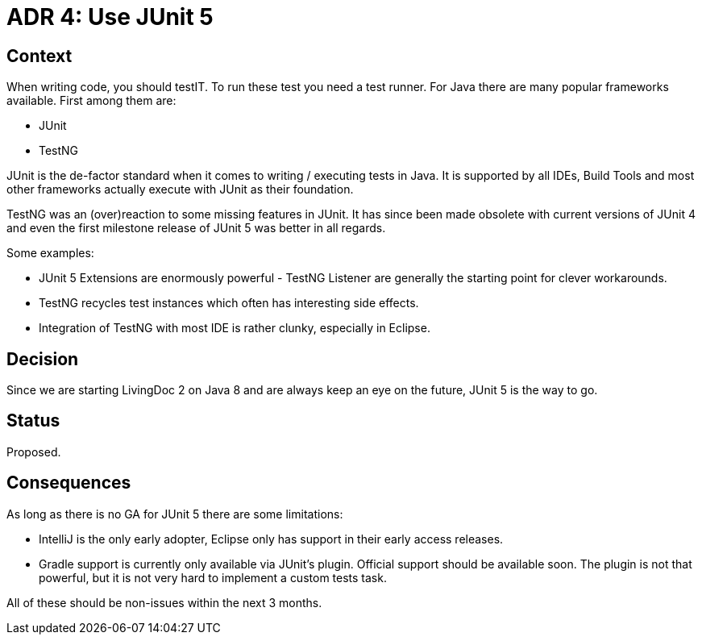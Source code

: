 = ADR 4: Use JUnit 5

== Context

When writing code, you should testIT. To run these test you need a
test runner. For Java there are many popular frameworks available.
First among them are:

* JUnit
* TestNG

JUnit is the de-factor standard when it comes to writing / executing
tests in Java. It is supported by all IDEs, Build Tools and most other
frameworks actually execute with JUnit as their foundation.

TestNG was an (over)reaction to some missing features in JUnit.
It has since been made obsolete with current versions of JUnit 4 and
even the first milestone release of JUnit 5 was better in all regards.

Some examples:

* JUnit 5 Extensions are enormously powerful - TestNG Listener are generally
the starting point for clever workarounds.
* TestNG recycles test instances which often has interesting side effects.
* Integration of TestNG with most IDE is rather clunky, especially in Eclipse.

== Decision

Since we are starting LivingDoc 2 on Java 8 and are always keep an eye
on the future, JUnit 5 is the way to go.

== Status

Proposed.

== Consequences

As long as there is no GA for JUnit 5 there are some limitations:

* IntelliJ is the only early adopter, Eclipse only has support in their
early access releases.
* Gradle support is currently only available via JUnit's plugin.
Official support should be available soon. The plugin is not that
powerful, but it is not very hard to implement a custom tests task.

All of these should be non-issues within the next 3 months.
